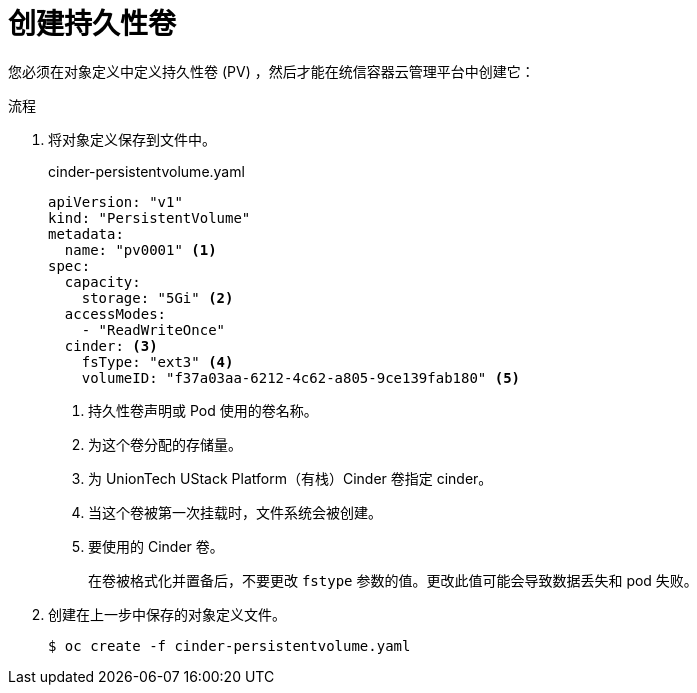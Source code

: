 // Module included in the following assemblies:
//
// * storage/persistent_storage/persistent_storage-cinder.adoc

:_content-type: PROCEDURE
[id="persistent-storage-cinder-creating-pv_{context}"]
= 创建持久性卷

您必须在对象定义中定义持久性卷 (PV) ，然后才能在统信容器云管理平台中创建它：

.流程

. 将对象定义保存到文件中。
+
.cinder-persistentvolume.yaml
[source,yaml]
----
apiVersion: "v1"
kind: "PersistentVolume"
metadata:
  name: "pv0001" <1>
spec:
  capacity:
    storage: "5Gi" <2>
  accessModes:
    - "ReadWriteOnce"
  cinder: <3>
    fsType: "ext3" <4>
    volumeID: "f37a03aa-6212-4c62-a805-9ce139fab180" <5>
----
<1> 持久性卷声明或 Pod 使用的卷名称。
<2> 为这个卷分配的存储量。
<3> 为 UnionTech UStack Platform（有栈）Cinder 卷指定 cinder。
<4> 当这个卷被第一次挂载时，文件系统会被创建。
<5> 要使用的 Cinder 卷。
+
[重要]
====
在卷被格式化并置备后，不要更改 `fstype` 参数的值。更改此值可能会导致数据丢失和 pod 失败。
====

. 创建在上一步中保存的对象定义文件。
+
[source,terminal]
----
$ oc create -f cinder-persistentvolume.yaml
----
